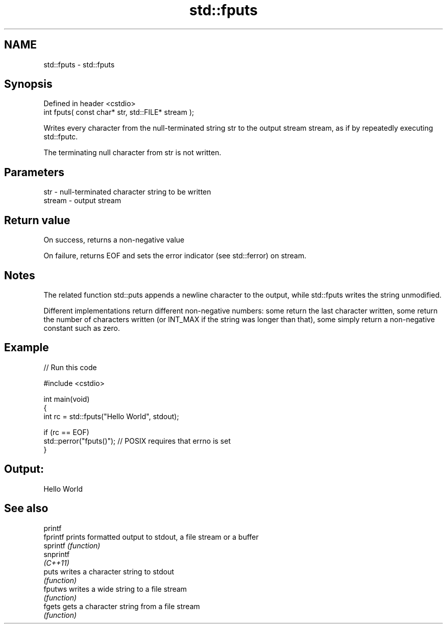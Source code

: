 .TH std::fputs 3 "2020.03.24" "http://cppreference.com" "C++ Standard Libary"
.SH NAME
std::fputs \- std::fputs

.SH Synopsis
   Defined in header <cstdio>
   int fputs( const char* str, std::FILE* stream );

   Writes every character from the null-terminated string str to the output stream stream, as if by repeatedly executing std::fputc.

   The terminating null character from str is not written.

.SH Parameters

   str    - null-terminated character string to be written
   stream - output stream

.SH Return value

   On success, returns a non-negative value

   On failure, returns EOF and sets the error indicator (see std::ferror) on stream.

.SH Notes

   The related function std::puts appends a newline character to the output, while std::fputs writes the string unmodified.

   Different implementations return different non-negative numbers: some return the last character written, some return the number of characters written (or INT_MAX if the string was longer than that), some simply return a non-negative constant such as zero.

.SH Example

   
// Run this code

 #include <cstdio>

 int main(void)
 {
     int rc = std::fputs("Hello World", stdout);

     if (rc == EOF)
        std::perror("fputs()"); // POSIX requires that errno is set
 }

.SH Output:

 Hello World

.SH See also

   printf
   fprintf  prints formatted output to stdout, a file stream or a buffer
   sprintf  \fI(function)\fP
   snprintf
   \fI(C++11)\fP
   puts     writes a character string to stdout
            \fI(function)\fP
   fputws   writes a wide string to a file stream
            \fI(function)\fP
   fgets    gets a character string from a file stream
            \fI(function)\fP

